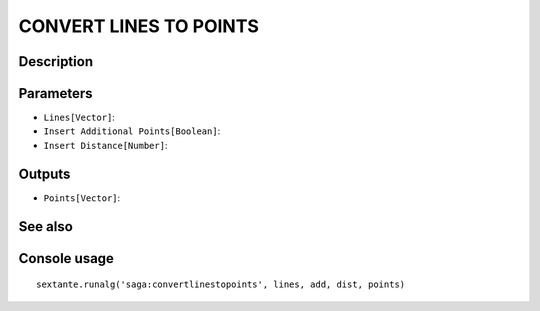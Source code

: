 CONVERT LINES TO POINTS
=======================

Description
-----------

Parameters
----------

- ``Lines[Vector]``:
- ``Insert Additional Points[Boolean]``:
- ``Insert Distance[Number]``:

Outputs
-------

- ``Points[Vector]``:

See also
---------


Console usage
-------------


::

	sextante.runalg('saga:convertlinestopoints', lines, add, dist, points)
